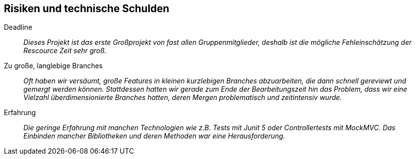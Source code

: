 [[section-technical-risks]]
== Risiken und technische Schulden

 Deadline::
 _Dieses Projekt ist das erste Großprojekt von fast allen Gruppenmitglieder, deshalb ist die mögliche Fehleinschätzung
 der Rescource Zeit sehr groß._

 Zu große, langlebige Branches::
 _Oft haben wir versäumt, große Features in kleinen kurzlebigen Branches abzuarbeiten, die dann schnell gereviewt und
 gemergt werden können. Stattdessen hatten wir gerade zum Ende der Bearbeitungszeit hin das Problem, dass wir eine Vielzahl  
 überdimensionierte Branches hatten, deren Mergen problematisch und zeitintensiv wurde._

 Erfahrung::
 _Die geringe Erfahrung mit manchen Technologien wie z.B. Tests mit Junit 5 oder Controllertests mit MockMVC.
 Das Einbinden mancher Bibliotheken und deren Methoden war eine Herausforderung._
